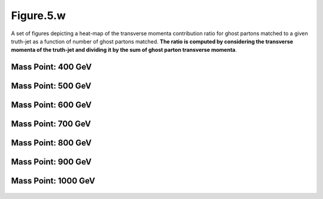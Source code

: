 Figure.5.w
----------

A set of figures depicting a heat-map of the transverse momenta contribution ratio for ghost partons matched to a given truth-jet as a function of number of ghost partons matched.
**The ratio is computed by considering the transverse momenta of the truth-jet and dividing it by the sum of ghost parton transverse momenta**.

Mass Point: 400 GeV
^^^^^^^^^^^^^^^^^^^

.. figure:: ./Mass.400.GeV/Figure.5.w.png
   :align: center

Mass Point: 500 GeV
^^^^^^^^^^^^^^^^^^^

.. figure:: ./Mass.500.GeV/Figure.5.w.png
   :align: center

Mass Point: 600 GeV
^^^^^^^^^^^^^^^^^^^

.. figure:: ./Mass.600.GeV/Figure.5.w.png
   :align: center

Mass Point: 700 GeV
^^^^^^^^^^^^^^^^^^^

.. figure:: ./Mass.700.GeV/Figure.5.w.png
   :align: center

Mass Point: 800 GeV
^^^^^^^^^^^^^^^^^^^

.. figure:: ./Mass.800.GeV/Figure.5.w.png
   :align: center

Mass Point: 900 GeV
^^^^^^^^^^^^^^^^^^^

.. figure:: ./Mass.900.GeV/Figure.5.w.png
   :align: center

Mass Point: 1000 GeV
^^^^^^^^^^^^^^^^^^^^

.. figure:: ./Mass.1000.GeV/Figure.5.w.png
   :align: center


